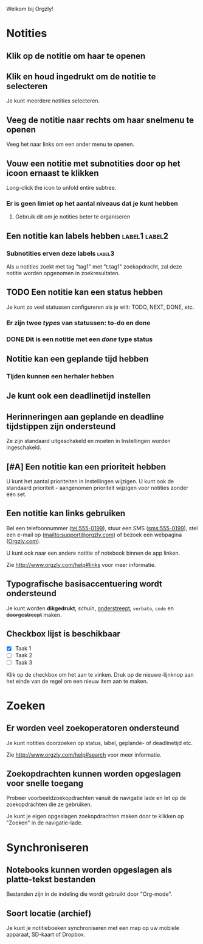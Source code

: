 Welkom bij Orgzly!

* Notities
** Klik op de notitie om haar te openen
** Klik en houd ingedrukt om de notitie te selecteren

Je kunt meerdere notities selecteren.

** Veeg de notitie naar rechts om haar snelmenu te openen

Veeg het naar links om een ander menu te openen.

** Vouw een notitie met subnotities door op het icoon ernaast te klikken

Long-click the icon to unfold entire subtree.

*** Er is geen limiet op het aantal niveaus dat je kunt hebben
**** Gebruik dit om je notities beter te organiseren

** Een notitie kan labels hebben :label1:label2:
*** Subnotities erven deze labels :label3:

Als u notities zoekt met tag "tag1" met "t.tag1" zoekopdracht, zal deze notitie worden opgenomen in zoekresultaten.

** TODO Een notitie kan een status hebben

Je kunt zo veel statussen configureren als je wilt: TODO, NEXT, DONE, etc.

*** Er zijn twee /types/ van statussen: to-do en done

*** DONE Dit is een notitie met een /done/ type status
CLOSED: [2018-01-24 Wed 17:00]

** Notitie kan een geplande tijd hebben
SCHEDULED: <2015-02-20 Fri 15:15>

*** Tijden kunnen een herhaler hebben
SCHEDULED: <2015-02-16 Mon .+2d>

** Je kunt ook een deadlinetijd instellen
DEADLINE: <2015-02-20 Fri>

** Herinneringen aan geplande en deadline tijdstippen zijn ondersteund

Ze zijn standaard uitgeschakeld en moeten in Instellingen worden ingeschakeld.

** [#A] Een notitie kan een prioriteit hebben

U kunt het aantal prioriteiten in Instellingen wijzigen. U kunt ook de standaard prioriteit - aangenomen prioriteit wijzigen voor notities zonder één set.

** Een notitie kan links gebruiken

Bel een telefoonnummer (tel:555-0199), stuur een SMS (sms:555-0199), stel een e-mail op (mailto:support@orgzly.com) of bezoek een webpagina ([[http://www.orgzly.com][Orgzly.com]]).

U kunt ook naar een andere notitie of notebook binnen de app linken.

Zie http://www.orgzly.com/help#links voor meer informatie.

** Typografische basisaccentuering wordt ondersteund

Je kunt worden *dikgedrukt*, /schuin/, _onderstreept_, =verbato=, ~code~ en +doorgestreept+ maken.

** Checkbox lijst is beschikbaar

- [X] Taak 1
- [ ] Taak 2
- [ ] Taak 3

Klik op de checkbox om het aan te vinken. Druk op de nieuwe-lijnknop aan het einde van de regel om een nieuw item aan te maken.

* Zoeken
** Er worden veel zoekoperatoren ondersteund

Je kunt notities doorzoeken op status, label, geplande- of deadlinetijd etc.

Zie http://www.orgzly.com/help#search voor meer informatie.

** Zoekopdrachten kunnen worden opgeslagen voor snelle toegang

Probeer voorbeeldzoekopdrachten vanuit de navigatie lade en let op de zoekopdrachten die ze gebruiken.

Je kunt je eigen opgeslagen zoekopdrachten maken door te klikken op "Zoeken" in de navigatie-lade.

* Synchroniseren

** Notebooks kunnen worden opgeslagen als platte-tekst bestanden

Bestanden zijn in de indeling die wordt gebruikt door "Org-mode".

** Soort locatie (archief)

Je kunt je notitieboeken synchroniseren met een map op uw mobiele apparaat, SD-kaart of Dropbox.
